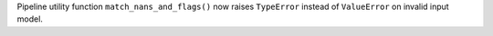 Pipeline utility function ``match_nans_and_flags()`` now raises ``TypeError`` instead of ``ValueError`` on invalid input model.
